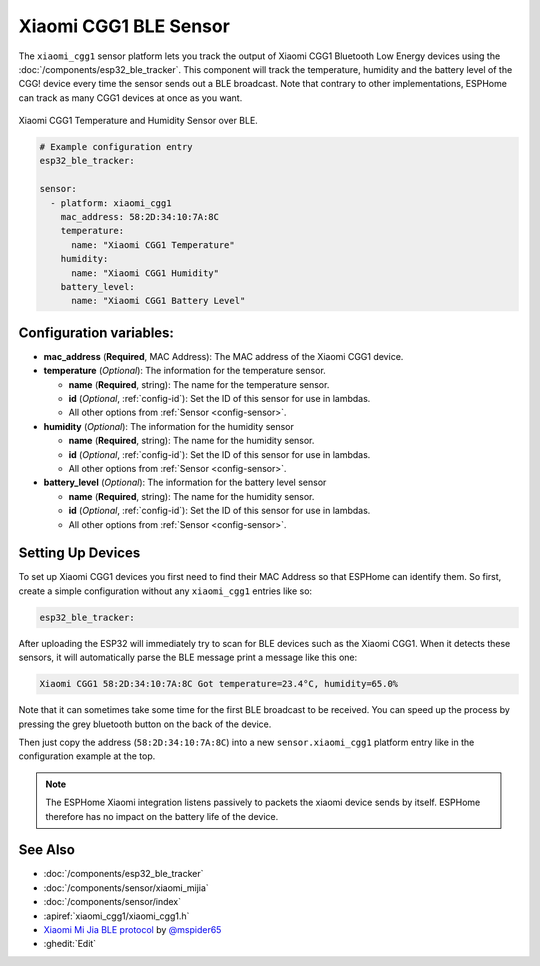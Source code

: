Xiaomi CGG1 BLE Sensor
======================

.. seo::
    :description: Instructions for setting up Xiaomi CGG1 bluetooth-based temperature and humidity sensors in ESPHome.
    :image: xiaomi_cgg1.jpg
    :keywords: Xiaomi, CGG1, BLE, Bluetooth

The ``xiaomi_cgg1`` sensor platform lets you track the output of Xiaomi CGG1 Bluetooth Low Energy
devices using the :doc:`/components/esp32_ble_tracker`. This component will track the
temperature, humidity and the battery level of the CGG! device every time the sensor
sends out a BLE broadcast. Note that contrary to other implementations, ESPHome can track as many
CGG1 devices at once as you want.

.. figure:: images/xiaomi_cgg1-full.jpg
    :align: center
    :width: 60.0%

    Xiaomi CGG1 Temperature and Humidity Sensor over BLE.

.. code-block:: yaml

    # Example configuration entry
    esp32_ble_tracker:

    sensor:
      - platform: xiaomi_cgg1
        mac_address: 58:2D:34:10:7A:8C
        temperature:
          name: "Xiaomi CGG1 Temperature"
        humidity:
          name: "Xiaomi CGG1 Humidity"
        battery_level:
          name: "Xiaomi CGG1 Battery Level"

Configuration variables:
------------------------

- **mac_address** (**Required**, MAC Address): The MAC address of the Xiaomi CGG1 device.
- **temperature** (*Optional*): The information for the temperature sensor.

  - **name** (**Required**, string): The name for the temperature sensor.
  - **id** (*Optional*, :ref:`config-id`): Set the ID of this sensor for use in lambdas.
  - All other options from :ref:`Sensor <config-sensor>`.

- **humidity** (*Optional*): The information for the humidity sensor

  - **name** (**Required**, string): The name for the humidity sensor.
  - **id** (*Optional*, :ref:`config-id`): Set the ID of this sensor for use in lambdas.
  - All other options from :ref:`Sensor <config-sensor>`.

- **battery_level** (*Optional*): The information for the battery level sensor

  - **name** (**Required**, string): The name for the humidity sensor.
  - **id** (*Optional*, :ref:`config-id`): Set the ID of this sensor for use in lambdas.
  - All other options from :ref:`Sensor <config-sensor>`.


Setting Up Devices
------------------

To set up Xiaomi CGG1 devices you first need to find their MAC Address so that ESPHome can
identify them. So first, create a simple configuration without any ``xiaomi_cgg1`` entries like so:

.. code-block:: yaml

    esp32_ble_tracker:

After uploading the ESP32 will immediately try to scan for BLE devices such as the Xiaomi CGG1. When
it detects these sensors, it will automatically parse the BLE message print a message like this one:

.. code::

    Xiaomi CGG1 58:2D:34:10:7A:8C Got temperature=23.4°C, humidity=65.0%

Note that it can sometimes take some time for the first BLE broadcast to be received. You can speed up
the process by pressing the grey bluetooth button on the back of the device.

Then just copy the address (``58:2D:34:10:7A:8C``) into a new ``sensor.xiaomi_cgg1`` platform entry like
in the configuration example at the top.

.. note::

    The ESPHome Xiaomi integration listens passively to packets the xiaomi device sends by itself.
    ESPHome therefore has no impact on the battery life of the device.

See Also
--------

- :doc:`/components/esp32_ble_tracker`
- :doc:`/components/sensor/xiaomi_mijia`
- :doc:`/components/sensor/index`
- :apiref:`xiaomi_cgg1/xiaomi_cgg1.h`
- `Xiaomi Mi Jia BLE protocol <https://github.com/mspider65/Xiaomi-MiJia-Bluetooth-Temperature-and-Humidity-Sensor>`__
  by `@mspider65 <https://github.com/mspider65>`__
- :ghedit:`Edit`
